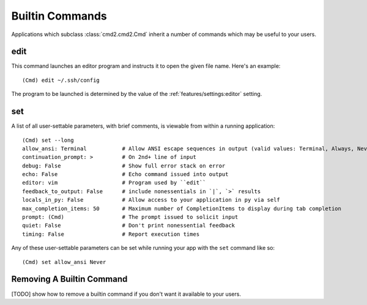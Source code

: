 Builtin Commands
================

Applications which subclass :class:`cmd2.cmd2.Cmd` inherit a number of commands
which may be useful to your users.

edit
----

This command launches an editor program and instructs it to open the given file
name. Here's an example::

  (Cmd) edit ~/.ssh/config

The program to be launched is determined by the value of the
:ref:`features/settings:editor` setting.


set
---

A list of all user-settable parameters, with brief comments, is viewable from
within a running application::

    (Cmd) set --long
    allow_ansi: Terminal           # Allow ANSI escape sequences in output (valid values: Terminal, Always, Never)
    continuation_prompt: >         # On 2nd+ line of input
    debug: False                   # Show full error stack on error
    echo: False                    # Echo command issued into output
    editor: vim                    # Program used by ``edit``
    feedback_to_output: False      # include nonessentials in `|`, `>` results
    locals_in_py: False            # Allow access to your application in py via self
    max_completion_items: 50       # Maximum number of CompletionItems to display during tab completion
    prompt: (Cmd)                  # The prompt issued to solicit input
    quiet: False                   # Don't print nonessential feedback
    timing: False                  # Report execution times

Any of these user-settable parameters can be set while running your app with
the ``set`` command like so::

    (Cmd) set allow_ansi Never


Removing A Builtin Command
--------------------------

[TODO] show how to remove a builtin command if you don't want it available to
your users.
